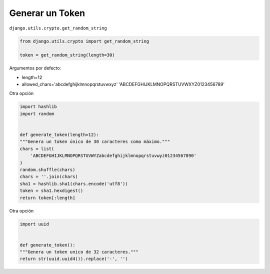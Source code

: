 .. _reference-programacion-python-django-generat_token:

################
Generar un Token
################

``django.utils.crypto.get_random_string``

.. code-block:: python

    from django.utils.crypto import get_random_string

    token = get_random_string(length=30)

Argumentos por defecto:

* length=12
* allowed_chars='abcdefghijklmnopqrstuvwxyz' 'ABCDEFGHIJKLMNOPQRSTUVWXYZ0123456789'

Otra opción

.. code-block:: python

    import hashlib
    import random


    def generate_token(length=12):
    """Genera un token único de 30 caracteres como máximo."""
    chars = list(
        'ABCDEFGHIJKLMNOPQRSTUVWYZabcdefghijklmnopqrstuvwyz01234567890'
    )
    random.shuffle(chars)
    chars = ''.join(chars)
    sha1 = hashlib.sha1(chars.encode('utf8'))
    token = sha1.hexdigest()
    return token[:length]

Otra opción

.. code-block:: python

    import uuid


    def generate_token():
    """Genera un token unico de 32 caracteres."""
    return str(uuid.uuid4()).replace('-', '')
